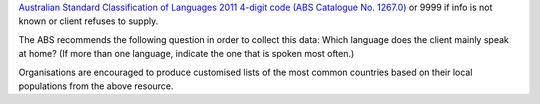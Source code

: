 `Australian Standard Classification of Languages 2011 4-digit code (ABS
Catalogue No. 1267.0) <http://www.abs.gov.au/ausstats/abs@.nsf/mf/1267.0>`_
or 9999 if info is not known or client refuses to supply.

The ABS recommends the following question in order to collect this data:
Which language does the client mainly speak at home? (If more than one
language, indicate the one that is spoken most often.)

Organisations are encouraged to produce customised lists of the most common
countries based on their local populations from the above resource.
